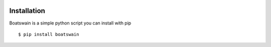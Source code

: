 .. image:: https://travis-ci.org/nlesc-sherlock/boatswain.svg?branch=master
    :target: https://travis-ci.org/nlesc-sherlock/boatswain

Installation
============

Boatswain is a simple python script you can install with pip

::

    $ pip install boatswain
